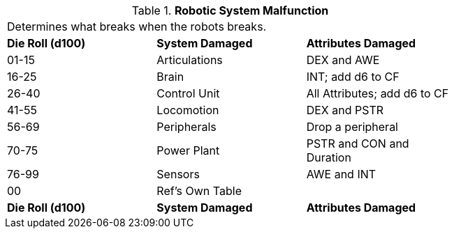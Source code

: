// Table 5.27 Robotic System Malfunction
.*Robotic System Malfunction*
[width="75%",cols="3*^",frame="all", stripes="even"]
|===
3+<|Determines what breaks when the robots breaks. 
s|Die Roll (d100)
s|System Damaged 
s|Attributes Damaged

|01-15
|Articulations
|DEX and AWE

|16-25
|Brain
|INT; add d6 to CF

|26-40
|Control Unit
|All Attributes; add d6 to CF

|41-55
|Locomotion
|DEX and PSTR

|56-69
|Peripherals
|Drop a peripheral

|70-75
|Power Plant
|PSTR and CON and Duration

|76-99
|Sensors
|AWE and INT

|00
|Ref's Own Table
|

s|Die Roll (d100)
s|System Damaged 
s|Attributes Damaged


|===
